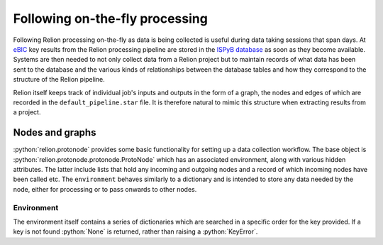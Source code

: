 .. role:: python(code)
  :language: python
  :class: highlight

===============================
Following on-the-fly processing
===============================

Following Relion processing on-the-fly as data is being collected is useful during data taking sessions 
that span days. At `eBIC <https://www.diamond.ac.uk/Instruments/Biological-Cryo-Imaging/eBIC.html>`_ 
key results from the Relion processing pipeline are stored in the `ISPyB database <https://ispyb.github.io/ISPyB/>`_ 
as soon as they become available. Systems are then needed to not only collect data from a Relion project but to 
maintain records of what data has been sent to the database and the various kinds of relationships between 
the database tables and how they correspond to the structure of the Relion pipeline. 

Relion itself keeps track of individual job's inputs and outputs in the form of a graph, the nodes and edges of 
which are recorded in the ``default_pipeline.star`` file. It is therefore natural to mimic this structure when extracting 
results from a project.

Nodes and graphs
================

:python:`relion.protonode` provides some basic functionality for setting up a data collection workflow. The base object 
is :python:`relion.protonode.protonode.ProtoNode` which has an associated environment, along with various hidden attributes. The 
latter include lists that hold any incoming and outgoing nodes and a record of which incoming nodes have been called etc. 
The ``environment`` behaves similarly to a dictionary and is intended to store any data needed by the node, either for 
processing or to pass onwards to other nodes. 

Environment
-----------

The environment itself contains a series of dictionaries which are searched in a specific order for the key provided. 
If a key is not found :python:`None` is returned, rather than raising a :python:`KeyError`.